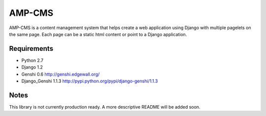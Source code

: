 =======
AMP-CMS
=======

AMP-CMS is a content management system that helps create a web application using Django with multiple 
pagelets on the same page. Each page can be a static html content or point to a Django application.

Requirements
------------

* Python 2.7
* Django 1.2
* Genshi 0.6 http://genshi.edgewall.org/
* Django_Genshi 1.1.3 http://pypi.python.org/pypi/django-genshi/1.1.3

Notes
-----

This library is not currently production ready. A more descriptive README will be added soon.